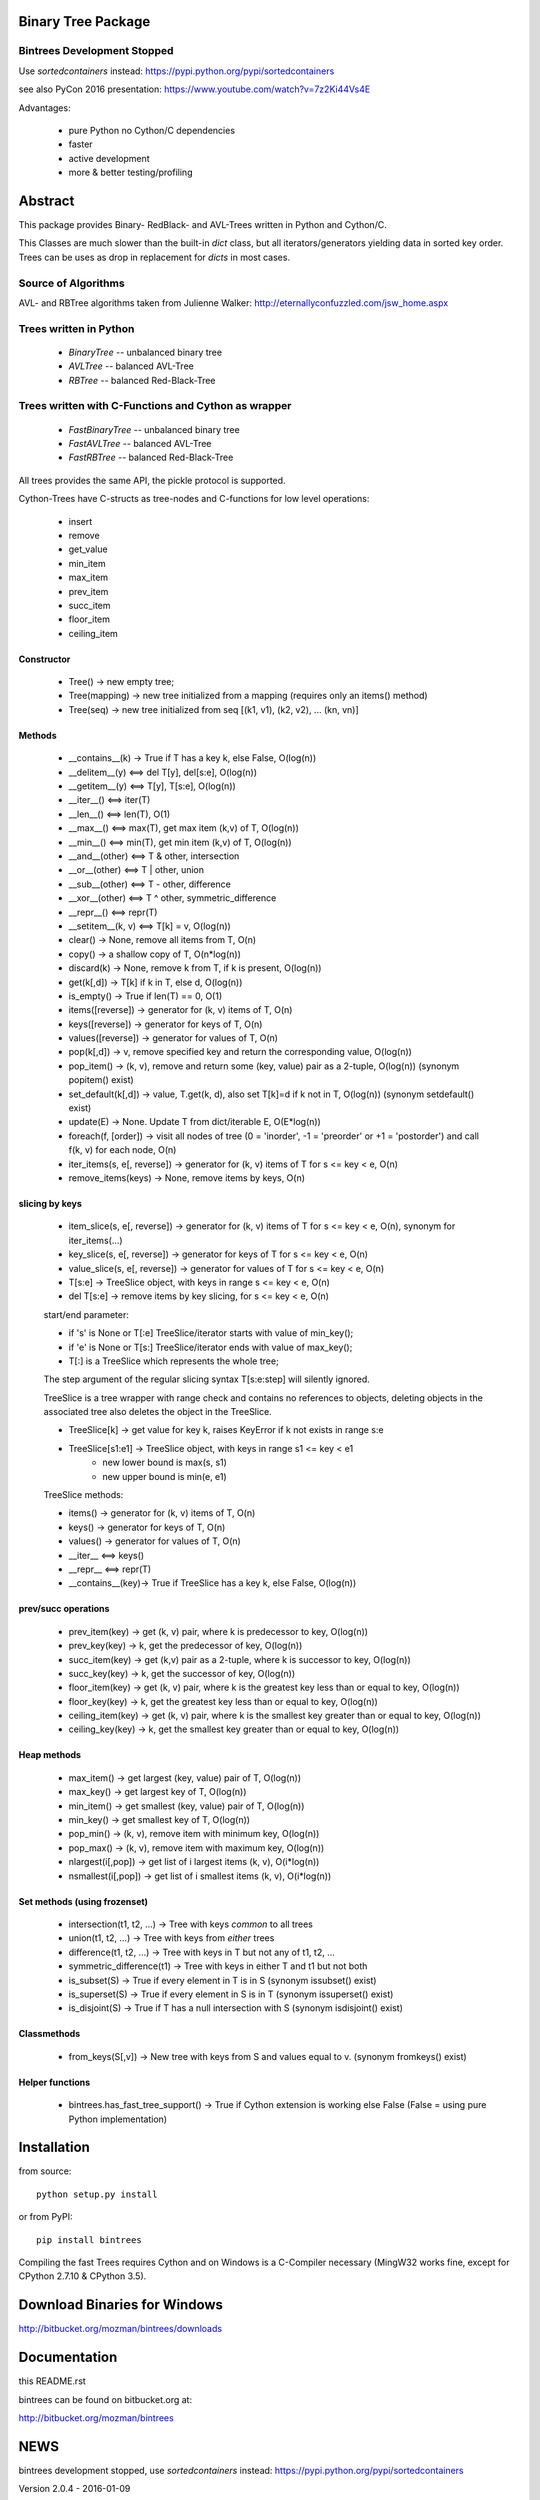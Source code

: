 Binary Tree Package
===================

Bintrees Development Stopped
----------------------------

Use `sortedcontainers` instead: https://pypi.python.org/pypi/sortedcontainers

see also PyCon 2016 presentation: https://www.youtube.com/watch?v=7z2Ki44Vs4E

Advantages:

    - pure Python no Cython/C dependencies
    - faster
    - active development
    - more & better testing/profiling

Abstract
========

This package provides Binary- RedBlack- and AVL-Trees written in Python and Cython/C.

This Classes are much slower than the built-in *dict* class, but all
iterators/generators yielding data in sorted key order. Trees can be
uses as drop in replacement for *dicts* in most cases.

Source of Algorithms
--------------------

AVL- and RBTree algorithms taken from Julienne Walker: http://eternallyconfuzzled.com/jsw_home.aspx

Trees written in Python
-----------------------

    - *BinaryTree* -- unbalanced binary tree
    - *AVLTree* -- balanced AVL-Tree
    - *RBTree* -- balanced Red-Black-Tree

Trees written with C-Functions and Cython as wrapper
----------------------------------------------------

    - *FastBinaryTree* -- unbalanced binary tree
    - *FastAVLTree* -- balanced AVL-Tree
    - *FastRBTree* -- balanced Red-Black-Tree

All trees provides the same API, the pickle protocol is supported.

Cython-Trees have C-structs as tree-nodes and C-functions for low level operations:

    - insert
    - remove
    - get_value
    - min_item
    - max_item
    - prev_item
    - succ_item
    - floor_item
    - ceiling_item

Constructor
~~~~~~~~~~~

    * Tree() -> new empty tree;
    * Tree(mapping) -> new tree initialized from a mapping (requires only an items() method)
    * Tree(seq) -> new tree initialized from seq [(k1, v1), (k2, v2), ... (kn, vn)]

Methods
~~~~~~~

    * __contains__(k) -> True if T has a key k, else False, O(log(n))
    * __delitem__(y) <==> del T[y], del[s:e], O(log(n))
    * __getitem__(y) <==> T[y], T[s:e], O(log(n))
    * __iter__() <==> iter(T)
    * __len__() <==> len(T), O(1)
    * __max__() <==> max(T), get max item (k,v) of T, O(log(n))
    * __min__() <==> min(T), get min item (k,v) of T, O(log(n))
    * __and__(other) <==> T & other, intersection
    * __or__(other) <==> T | other, union
    * __sub__(other) <==> T - other, difference
    * __xor__(other) <==> T ^ other, symmetric_difference
    * __repr__() <==> repr(T)
    * __setitem__(k, v) <==> T[k] = v, O(log(n))
    * clear() -> None, remove all items from T, O(n)
    * copy() -> a shallow copy of T, O(n*log(n))
    * discard(k) -> None, remove k from T, if k is present, O(log(n))
    * get(k[,d]) -> T[k] if k in T, else d, O(log(n))
    * is_empty() -> True if len(T) == 0, O(1)
    * items([reverse]) -> generator for (k, v) items of T, O(n)
    * keys([reverse]) -> generator for keys of T, O(n)
    * values([reverse]) -> generator for values of  T, O(n)
    * pop(k[,d]) -> v, remove specified key and return the corresponding value, O(log(n))
    * pop_item() -> (k, v), remove and return some (key, value) pair as a 2-tuple, O(log(n)) (synonym popitem() exist)
    * set_default(k[,d]) -> value, T.get(k, d), also set T[k]=d if k not in T, O(log(n)) (synonym setdefault() exist)
    * update(E) -> None.  Update T from dict/iterable E, O(E*log(n))
    * foreach(f, [order]) -> visit all nodes of tree (0 = 'inorder', -1 = 'preorder' or +1 = 'postorder') and call f(k, v) for each node, O(n)
    * iter_items(s, e[, reverse]) -> generator for (k, v) items of T for s <= key < e, O(n)
    * remove_items(keys) -> None, remove items by keys, O(n)

slicing by keys
~~~~~~~~~~~~~~~

    * item_slice(s, e[, reverse]) -> generator for (k, v) items of T for s <= key < e, O(n), synonym for iter_items(...)
    * key_slice(s, e[, reverse]) -> generator for keys of T for s <= key < e, O(n)
    * value_slice(s, e[, reverse]) -> generator for values of T for s <= key < e, O(n)
    * T[s:e] -> TreeSlice object, with keys in range s <= key < e, O(n)
    * del T[s:e] -> remove items by key slicing, for s <= key < e, O(n)

    start/end parameter:

    * if 's' is None or T[:e] TreeSlice/iterator starts with value of min_key();
    * if 'e' is None or T[s:] TreeSlice/iterator ends with value of max_key();
    * T[:] is a TreeSlice which represents the whole tree;

    The step argument of the regular slicing syntax T[s:e:step] will silently ignored.

    TreeSlice is a tree wrapper with range check and contains no references
    to objects, deleting objects in the associated tree also deletes the object
    in the TreeSlice.

    * TreeSlice[k] -> get value for key k, raises KeyError if k not exists in range s:e
    * TreeSlice[s1:e1] -> TreeSlice object, with keys in range s1 <= key < e1
        - new lower bound is max(s, s1)
        - new upper bound is min(e, e1)

    TreeSlice methods:

    * items() -> generator for (k, v) items of T, O(n)
    * keys() -> generator for keys of T, O(n)
    * values() -> generator for values of  T, O(n)
    * __iter__ <==> keys()
    * __repr__ <==> repr(T)
    * __contains__(key)-> True if TreeSlice has a key k, else False, O(log(n))

prev/succ operations
~~~~~~~~~~~~~~~~~~~~

    * prev_item(key) -> get (k, v) pair, where k is predecessor to key, O(log(n))
    * prev_key(key) -> k, get the predecessor of key, O(log(n))
    * succ_item(key) -> get (k,v) pair as a 2-tuple, where k is successor to key, O(log(n))
    * succ_key(key) -> k, get the successor of key, O(log(n))
    * floor_item(key) -> get (k, v) pair, where k is the greatest key less than or equal to key, O(log(n))
    * floor_key(key) -> k, get the greatest key less than or equal to key, O(log(n))
    * ceiling_item(key) -> get (k, v) pair, where k is the smallest key greater than or equal to key, O(log(n))
    * ceiling_key(key) -> k, get the smallest key greater than or equal to key, O(log(n))

Heap methods
~~~~~~~~~~~~

    * max_item() -> get largest (key, value) pair of T, O(log(n))
    * max_key() -> get largest key of T, O(log(n))
    * min_item() -> get smallest (key, value) pair of T, O(log(n))
    * min_key() -> get smallest key of T, O(log(n))
    * pop_min() -> (k, v), remove item with minimum key, O(log(n))
    * pop_max() -> (k, v), remove item with maximum key, O(log(n))
    * nlargest(i[,pop]) -> get list of i largest items (k, v), O(i*log(n))
    * nsmallest(i[,pop]) -> get list of i smallest items (k, v), O(i*log(n))

Set methods (using frozenset)
~~~~~~~~~~~~~~~~~~~~~~~~~~~~~

    * intersection(t1, t2, ...) -> Tree with keys *common* to all trees
    * union(t1, t2, ...) -> Tree with keys from *either* trees
    * difference(t1, t2, ...) -> Tree with keys in T but not any of t1, t2, ...
    * symmetric_difference(t1) -> Tree with keys in either T and t1  but not both
    * is_subset(S) -> True if every element in T is in S (synonym issubset() exist)
    * is_superset(S) -> True if every element in S is in T (synonym issuperset() exist)
    * is_disjoint(S) ->  True if T has a null intersection with S (synonym isdisjoint() exist)

Classmethods
~~~~~~~~~~~~

    * from_keys(S[,v]) -> New tree with keys from S and values equal to v. (synonym fromkeys() exist)

Helper functions
~~~~~~~~~~~~~~~~

    * bintrees.has_fast_tree_support() -> True if Cython extension is working else False (False = using pure Python implementation)

Installation
============

from source::

    python setup.py install

or from PyPI::

    pip install bintrees

Compiling the fast Trees requires Cython and on Windows is a C-Compiler necessary (MingW32 works fine, except for
CPython 2.7.10 & CPython 3.5).

Download Binaries for Windows
=============================

http://bitbucket.org/mozman/bintrees/downloads

Documentation
=============

this README.rst

bintrees can be found on bitbucket.org at:

http://bitbucket.org/mozman/bintrees

NEWS
====

bintrees development stopped, use `sortedcontainers` instead: https://pypi.python.org/pypi/sortedcontainers

Version 2.0.4 - 2016-01-09

  * removed logging statements on import
  * added helper function bintrees.has_fast_tree_support()
  * HINT: pypy runs faster than CPython with Cython extension

Version 2.0.3 - 2016-01-06

  * replaced print function by logging.warning for import warning messages
  * KNOWN ISSUE: unable to build Cython extension with MingW32 and CPython 3.5 & CPython 2.7.10

Version 2.0.2 - 2015-02-12

  * fixed foreach cython-function by Sam Yaple

Version 2.0.1 - 2013-10-01

  * removed __del__() method to avoid problems with garbage collection

Version 2.0.0 - 2013-06-01

  * API change: consistent method naming with synonyms for dict/set compatibility
  * code base refactoring
  * removed tree walkers
  * removed low level node stack implementation -> caused crashes
  * optimizations for pypy: iter_items(), succ_item(), prev_item()
  * tested with CPython2.7, CPython3.3, pypy-2.0 on Win7 and Linux Mint 15 x64 (pypy-1.9)

Version 1.0.3 - 2013-05-01

  * extended iter_items(startkey=None, endkey=None, reverse=reverse) -> better performance for slicing
  * Cython implementation of iter_items() for Fast_X_Trees()
  * added key parameter *reverse* to itemslice(), keyslice(), valueslice()
  * tested with CPython2.7, CPython3.3, pypy-2.0

Version 1.0.2 - 2013-04-01

  * bug fix: FastRBTree data corruption on inserting existing keys
  * bug fix: union & symmetric_difference - copy all values to result tree

Version 1.0.1 - 2013-02-01

  * bug fixes
  * refactorings by graingert
  * skip useless tests for pypy
  * new license: MIT License
  * tested with CPython2.7, CPython3.2, CPython3.3, pypy-1.9, pypy-2.0-beta1
  * unified line endings to LF
  * PEP8 refactorings
  * added floor_item/key, ceiling_item/key methods, thanks to Dai Mikurube

Version 1.0.0 - 2011-12-29

  * bug fixes
  * status: 5 - Production/Stable
  * removed useless TreeIterator() class and T.treeiter() method.
  * patch from Max Motovilov to use Visual Studio 2008 for building C-extensions

Version 0.4.0 - 2011-04-14

  * API change!!!
  * full Python 3 support, also for Cython implementations
  * removed user defined compare() function - keys have to be comparable!
  * removed T.has_key(), use 'key in T'
  * keys(), items(), values() generating 'views'
  * removed iterkeys(), itervalues(), iteritems() methods
  * replaced index slicing by key slicing
  * removed index() and item_at()
  * repr() produces a correct representation
  * installs on systems without cython (tested with pypy)
  * new license: GNU Library or Lesser General Public License (LGPL)

Version 0.3.2 - 2011-04-09

  * added itemslice(startkey, endkey), keyslice(startkey, endkey),
    valueslice(startkey, endkey) - slicing by keys
  * tested with pypy 1.4.1, damn fast
  * Pure Python trees are working with Python 3
  * No Cython implementation for Python 3

Version 0.3.1 - 2010-09-10

  * runs with Python 2.7

Version 0.3.0 - 2010-05-11

  * low level functions written as c-module only interface to python is a cython
    module
  * support for the pickle protocol

Version 0.2.1 - 2010-05-06

  * added delslice del T[0:3] -> remove treenodes 0, 1, 2
  * added discard -> remove key without KeyError if not found
  * added heap methods: min, max, nlarges, nsmallest ...
  * added Set methods -> intersection, differnce, union, ...
  * added slicing: T[5:10] get items with position (not key!)  5, 6, 7, 8, 9
          T[5] get item with key! 5
  * added index: T.index(key) -> get position of item <key>
  * added item_at: T.item_at(0) -> get item at position (not key!) 0
          T.item_at(0) O(n)! <==> T.min_item() O(log(n))

Version 0.2.0 - 2010-05-03

  * TreeMixin Class as base for Python-Trees and as Mixin for Cython-Trees

Version 0.1.0 - 2010-04-27

  * Alpha status
  * Initial release



